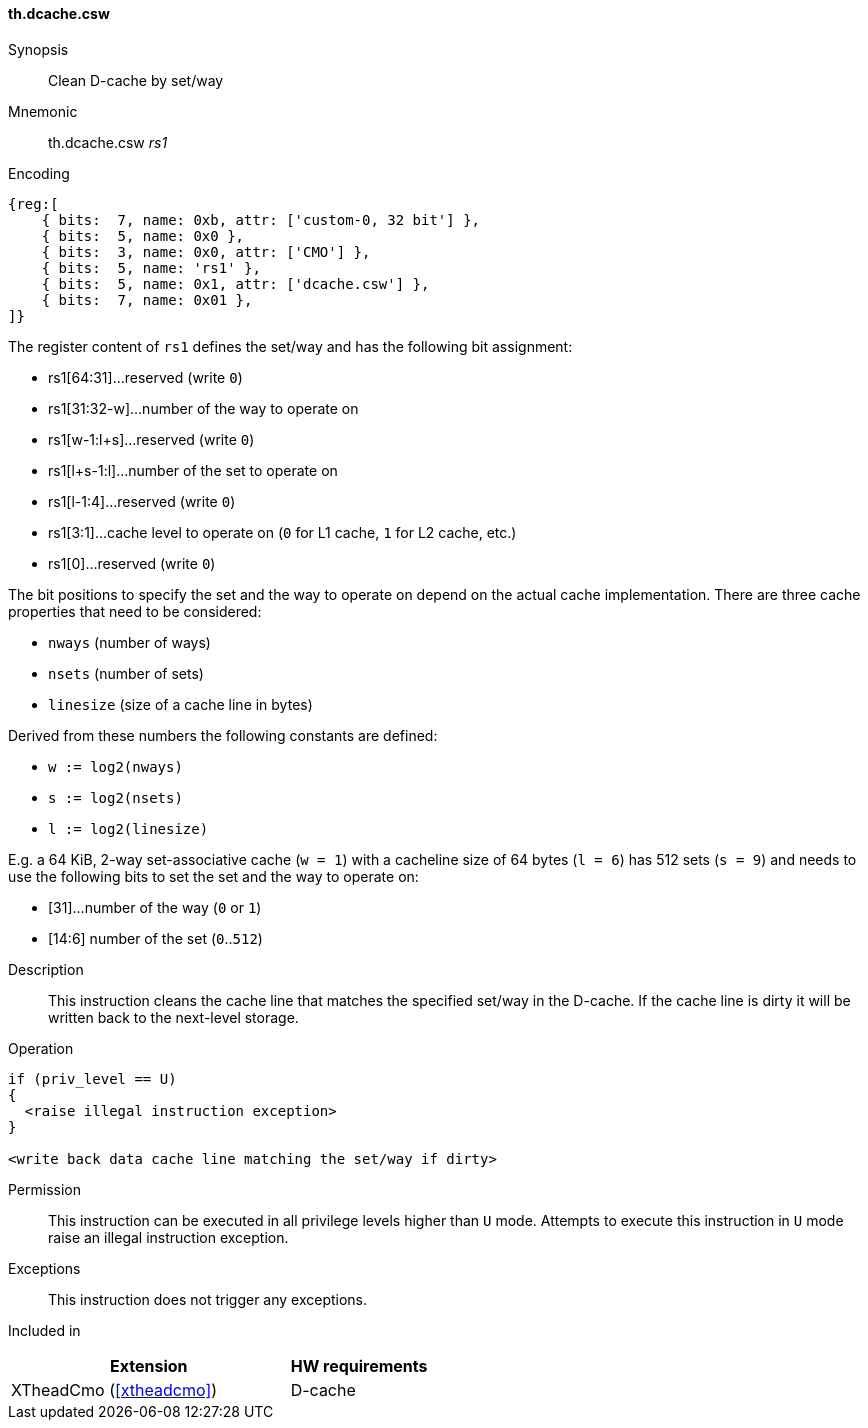 [#insns-xtheadcmo-dcache_csw,reftext=Clean D-cache by set/way]
==== th.dcache.csw

Synopsis::
Clean D-cache by set/way

Mnemonic::
th.dcache.csw _rs1_

Encoding::
[wavedrom, , svg]
....
{reg:[
    { bits:  7, name: 0xb, attr: ['custom-0, 32 bit'] },
    { bits:  5, name: 0x0 },
    { bits:  3, name: 0x0, attr: ['CMO'] },
    { bits:  5, name: 'rs1' },
    { bits:  5, name: 0x1, attr: ['dcache.csw'] },
    { bits:  7, name: 0x01 },
]}
....

The register content of `rs1` defines the set/way and has the following bit assignment:

* rs1[64:31]...reserved (write `0`)
* rs1[31:32-w]...number of the way to operate on
* rs1[w-1:l+s]...reserved (write `0`)
* rs1[l+s-1:l]...number of the set to operate on
* rs1[l-1:4]...reserved (write `0`)
* rs1[3:1]...cache level to operate on (`0` for L1 cache, `1` for L2 cache, etc.)
* rs1[0]...reserved (write `0`)

The bit positions to specify the set and the way to operate on depend on the actual cache implementation.
There are three cache properties that need to be considered:

* `nways` (number of ways)
* `nsets` (number of sets)
* `linesize` (size of a cache line in bytes)

Derived from these numbers the following constants are defined:

* `w := log2(nways)`
* `s := log2(nsets)`
* `l := log2(linesize)`

E.g. a 64 KiB, 2-way set-associative cache (`w = 1`) with a cacheline size of 64 bytes (`l = 6`)
has 512 sets (`s = 9`) and needs to use the following bits to set the set and the way to operate on:

* [31]...number of the way (`0` or `1`)
* [14:6] number of the set (`0`..`512`)

//-

Description::
This instruction cleans the cache line that matches the specified set/way in the D-cache.
If the cache line is dirty it will be written back to the next-level storage.

Operation::
[source,sail]
--
if (priv_level == U)
{
  <raise illegal instruction exception>
}

<write back data cache line matching the set/way if dirty>
--

Permission::
This instruction can be executed in all privilege levels higher than `U` mode.
Attempts to execute this instruction in `U` mode raise an illegal instruction exception.

Exceptions::
This instruction does not trigger any exceptions.

Included in::
[%header,cols="4,2"]
|===
|Extension
|HW requirements

|XTheadCmo (<<#xtheadcmo>>)
|D-cache
|===

